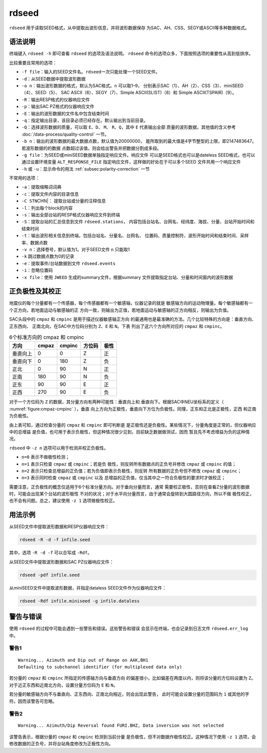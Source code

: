 .. _sec:rdseed:

rdseed
==========

``rdseed`` 用于读取SEED格式，从中提取出波形信息，并将波形数据保存
为SAC、AH、CSS、SEGY或ASCII等多种数据格式。

语法说明
--------

终端键入 ``rdseed -h`` 即可查看 ``rdseed`` 的选项及语法说明。 ``rdseed``
命令的选项众多，下面按照选项的重要性从高到低排序。

比较重要且常用的选项：

-  ``-f file``\ ：输入的SEED文件名。\ ``rdseed``\ 一次只能处理一个SEED文件。

-  ``-d``\ ：从SEED数据中提取波形数据

-  ``-o n``\ ：输出波形数据的格式，默认为SAC格式。\ ``n`` 可以取1–9，
   分别表示SAC（1）、AH（2）、CSS（3）、miniSEED（4）、SEED（5）、 SAC
   ASCII（6）、SEGY（7）、Simple ASCII(SLIST)（8）和 Simple
   ASCII(TSPAIR)（9）。

-  ``-R``\ ：输出RESP格式的仪器响应文件

-  ``-p``\ ：输出SAC PZ格式的仪器响应文件

-  ``-E``\ ：输出的波形数据的文件名中包含结束时间

-  ``-q``\ ：指定输出目录，该目录必须已经存在。默认输出到当前目录。

-  ``-Q``\ ：选择波形数据的质量，可以取 ``E``\ 、\ ``D``\ 、 ``M``\ 、
   ``R``\ 、\ ``Q``\ ，其中 ``E`` 代表输出全部
   质量的波形数据，其他值的含义参考 :doc:`/data-process/quality-control` 一节。

-  ``-b n``\ ：输出的波形数据的最大数据点数，默认值为20000000，
   能所取到的最大值是4字节整型的上限，即2147483647。若波形数据的的数据
   点数超过该值，则会给出警告并把数据分割成多段。

-  ``-g file``\ ：为SEED或miniSEED数据单独指定响应文件。响应文件
   可以是SEED格式也可以是dateless SEED格式，也可以通过设置环境变量
   ``ALT_RESPONSE_FILE`` 指定响应文件，这样做的好处在于可以多个SEED
   文件共用一个响应文件

-  ``-h`` 或 ``-u``\ ：显示命令的用法 :ref:`subsec:polarity-correction` 一节

不常用的选项：

-  ``-a``\ ：提取缩略词词典

-  ``-c``\ ：提取文件内容的目录信息

-  ``-C STN``\ CHN|： 提取台站或分量的注释信息

-  ``-l``\ ：列出每个block的内容

-  ``-s``\ ：输出全部台站的RESP格式仪器响应文件到终端

-  ``-S``\ ：提取台站的汇总信息到文件 ``rdseed.stations``\ ，
   内容包括台站名、台网名、经纬度、海拔、分量、台站开始时间和结束时间

-  ``-t``\ ：输出波形相关信息到终端，包括台站名、分量名、台网名、
   位置码、质量控制符、波形开始时间和结束时间、采样率、数据点数

-  ``-v n``\ ：选择卷号，默认值为1。对于SEED文件 ``n`` 只能取1

-  ``-k`` 跳过数据点数为0的记录

-  ``-e``\ ：提取事件/台站数据到文件 ``rdseed.events``

-  ``-i``\ ：忽略位置码

-  ``-x file``\ ：使用 ``JWEED`` 生成的summary文件，根据summary
   文件提取指定台站、分量和时间窗内的波形数据

.. _subsec:polarity-correction:

正负极性及其校正
----------------

地震仪的每个分量都有一个传感器，每个传感器都有一个敏感轴，仪器记录的就是
敏感轴方向的运动物理量。每个敏感轴都有一个正方向，若地面运动与敏感轴的正
方向一致，则输出为正值，若地面运动与敏感轴的正方向相反，则输出为负值。

SAC头段中的 ``cmpaz`` 和 ``cmpinc`` 是用于描述仪器敏感轴正方向
的最通用也是最准确的方法。几个比较特殊的方向是：垂直方向、正东西向、
正南北向，在SAC中方位码分别为 ``Z``\ 、\ ``E`` 和 ``N``\ 。下表
列出了这六个方向所对应的 ``cmpaz`` 和 ``cmpinc``\ 。

.. table:: 6个标准方向的 cmpaz 和 cmpinc

   +----------+-----------+------------+--------+------+
   | 方向     | cmpaz     |   cmpinc   | 方位码 | 极性 |
   +==========+===========+============+========+======+
   | 垂直向上 | 0         | 0          | Z      | 正   |
   +----------+-----------+------------+--------+------+
   | 垂直向下 | 0         | 180        | Z      | 负   |
   +----------+-----------+------------+--------+------+
   | 正北     | 0         | 90         | N      | 正   |
   +----------+-----------+------------+--------+------+
   | 正南     | 180       | 90         | N      | 负   |
   +----------+-----------+------------+--------+------+
   | 正东     | 90        | 90         | E      | 正   |
   +----------+-----------+------------+--------+------+
   | 正西     | 270       | 90         | E      | 负   |
   +----------+-----------+------------+--------+------+

对于一个方位码为 ``Z`` 的数据，其分量方向有两种可能性：垂直向上和
垂直向下。根据SAC中NEU坐标系的定义（ :numref:`figure:cmpaz-cmpinc` ），垂直
向上方向为正极性，垂直向下方位为负极性。同理，正东和正北是正极性，正西
和正南为负极性。

由上表可知，通过检查分量的 ``cmpaz`` 和 ``cmpinc`` 即可判断是
是正极性还是负极性。某些情况下，分量角度是正常的，但仪器响应中的总增益
是负值，也可用于表示负极性，但这种情况很少见到，目前缺乏数据做测试，因而
暂且先不考虑增益为负的这种情况。

``rdseed`` 中 ``-z n`` 选项可以用于检测并校正负极性。

-  ``n=0`` 表示不做极性检测；

-  ``n=1`` 表示只检查 ``cmpaz`` 或 ``cmpinc``\ ；若是负
   极性，则反转所有数据点的正负号并修改 ``cmpaz`` 或 ``cmpinc`` 的值；

-  ``n=2`` 表示只检查总增益的正负值；若为负值即表示负极性，则反转
   所有数据的正负号但不修改 ``cmpaz`` 或 ``cmpinc``\ ；

-  ``n=3`` 表示同时检查 ``cmpaz`` 或 ``cmpinc`` 以及
   总增益的正负值，仅当其中之一符合负极性的要求时才做校正；

需要注意，正负极性的概念仅适用于6个标准分量方向。对于垂向分量而言，通常
需要校正极性，否则在查看Z分量的波形数据时，可能会出现某个台站的波形极性
不对的状况；对于水平向分量而言，由于通常会旋转到大圆路径方向，所以不做
极性校正，也不会有问题。总之，建议使用 ``-z 1`` 选项做极性校正。

用法示例
--------

从SEED文件中提取波形数据和RESP仪器响应文件：

.. code:: console

    rdseed -R -d -f infile.seed

其中，选项 ``-R -d -f`` 可以合写成 ``-Rdf``\ 。

从SEED文件中提取波形数据和SAC PZ仪器响应文件：

.. code:: console

    rdseed -pdf infile.seed

从miniSEED文件中提取波形数据，并指定dataless SEED文件作为仪器响应文件：

.. code:: console

    rdseed -Rdf infile.miniseed -g infile.dataless

警告与错误
----------

使用 ``rdseed`` 的过程中可能会遇到一些警告和错误。这些警告和错误
会显示在终端，也会记录到日志文件 ``rdseed.err_log`` 中。

警告1
~~~~~

::

    Warning... Azimuth and Dip out of Range on AAK,BH1
    Defaulting to subchannel identifier (for multiplexed data only)

若分量的 ``cmpaz`` 和 ``cmpinc`` 所指定的传感轴方向与垂直方向
的偏差很小，比如偏差在两度以内，则将该分量的方位码设置为 ``Z``\ 。
对于近正东西和近南北方向，设置分量方位码为 ``E`` 和 ``N``\ 。

若分量的敏感轴方向不与垂直向、正东西向、正南北向相近，则会出现此警告，
此时可能会设置分量的范围码为 ``1`` 或其他的字符。因而该警告可忽略。

警告2
~~~~~

::

    Warning... Azimuth/Dip Reversal found FURI.BHZ, Data inversion was not selected

该警告表示，根据分量的 ``cmpaz`` 和 ``cmpinc`` 检测到当前分量
是负极性，但不对数据作极性校正。这种情况下使用 ``-z 1`` 选项，会
修改数据的正负号，并将台站角度修改为正极性方向。
